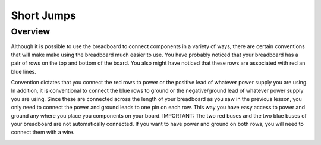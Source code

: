 Short Jumps
=============

Overview
--------

Although it is possible to use the breadboard to connect components in a variety of ways, there are certain conventions that will make make using the breadboard much easier to use. You have probably noticed that your breadboard has a pair of rows on the top and bottom of the board. You also might have noticed that these rows are associated with red an blue lines. 

Convention dictates that you connect the red rows to power or the positive lead of whatever power supply you are using. In addition, it is conventional to connect the blue rows to ground or the negative/ground lead of whatever power supply you are using. Since these are connected across the length of your breadboard as you saw in the previous lesson, you only need to connect the power and ground leads to one pin on each row. This way you have easy access to power and ground any where you place you components on your board. IMPORTANT: The two red buses and the two blue buses of your breadboard are not automatically connected. If you want to have power and ground on both rows, you will need to connect them with a wire. 

.. image:: images/breaddiagram.PNG
